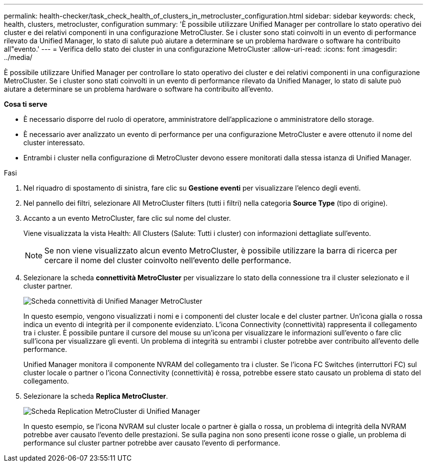 ---
permalink: health-checker/task_check_health_of_clusters_in_metrocluster_configuration.html 
sidebar: sidebar 
keywords: check, health, clusters, metrocluster, configuration 
summary: 'È possibile utilizzare Unified Manager per controllare lo stato operativo dei cluster e dei relativi componenti in una configurazione MetroCluster. Se i cluster sono stati coinvolti in un evento di performance rilevato da Unified Manager, lo stato di salute può aiutare a determinare se un problema hardware o software ha contribuito all"evento.' 
---
= Verifica dello stato dei cluster in una configurazione MetroCluster
:allow-uri-read: 
:icons: font
:imagesdir: ../media/


[role="lead"]
È possibile utilizzare Unified Manager per controllare lo stato operativo dei cluster e dei relativi componenti in una configurazione MetroCluster. Se i cluster sono stati coinvolti in un evento di performance rilevato da Unified Manager, lo stato di salute può aiutare a determinare se un problema hardware o software ha contribuito all'evento.

*Cosa ti serve*

* È necessario disporre del ruolo di operatore, amministratore dell'applicazione o amministratore dello storage.
* È necessario aver analizzato un evento di performance per una configurazione MetroCluster e avere ottenuto il nome del cluster interessato.
* Entrambi i cluster nella configurazione di MetroCluster devono essere monitorati dalla stessa istanza di Unified Manager.


.Fasi
. Nel riquadro di spostamento di sinistra, fare clic su *Gestione eventi* per visualizzare l'elenco degli eventi.
. Nel pannello dei filtri, selezionare All MetroCluster filters (tutti i filtri) nella categoria *Source Type* (tipo di origine).
. Accanto a un evento MetroCluster, fare clic sul nome del cluster.
+
Viene visualizzata la vista Health: All Clusters (Salute: Tutti i cluster) con informazioni dettagliate sull'evento.

+
[NOTE]
====
Se non viene visualizzato alcun evento MetroCluster, è possibile utilizzare la barra di ricerca per cercare il nome del cluster coinvolto nell'evento delle performance.

====
. Selezionare la scheda *connettività MetroCluster* per visualizzare lo stato della connessione tra il cluster selezionato e il cluster partner.
+
image::../media/opm_um_mcc_connectivity_tab_png.gif[Scheda connettività di Unified Manager MetroCluster]

+
In questo esempio, vengono visualizzati i nomi e i componenti del cluster locale e del cluster partner. Un'icona gialla o rossa indica un evento di integrità per il componente evidenziato. L'icona Connectivity (connettività) rappresenta il collegamento tra i cluster. È possibile puntare il cursore del mouse su un'icona per visualizzare le informazioni sull'evento o fare clic sull'icona per visualizzare gli eventi. Un problema di integrità su entrambi i cluster potrebbe aver contribuito all'evento delle performance.

+
Unified Manager monitora il componente NVRAM del collegamento tra i cluster. Se l'icona FC Switches (interruttori FC) sul cluster locale o partner o l'icona Connectivity (connettività) è rossa, potrebbe essere stato causato un problema di stato del collegamento.

. Selezionare la scheda *Replica MetroCluster*.
+
image::../media/opm_um_mcc_replication_tab_png.gif[Scheda Replication MetroCluster di Unified Manager]

+
In questo esempio, se l'icona NVRAM sul cluster locale o partner è gialla o rossa, un problema di integrità della NVRAM potrebbe aver causato l'evento delle prestazioni. Se sulla pagina non sono presenti icone rosse o gialle, un problema di performance sul cluster partner potrebbe aver causato l'evento di performance.


